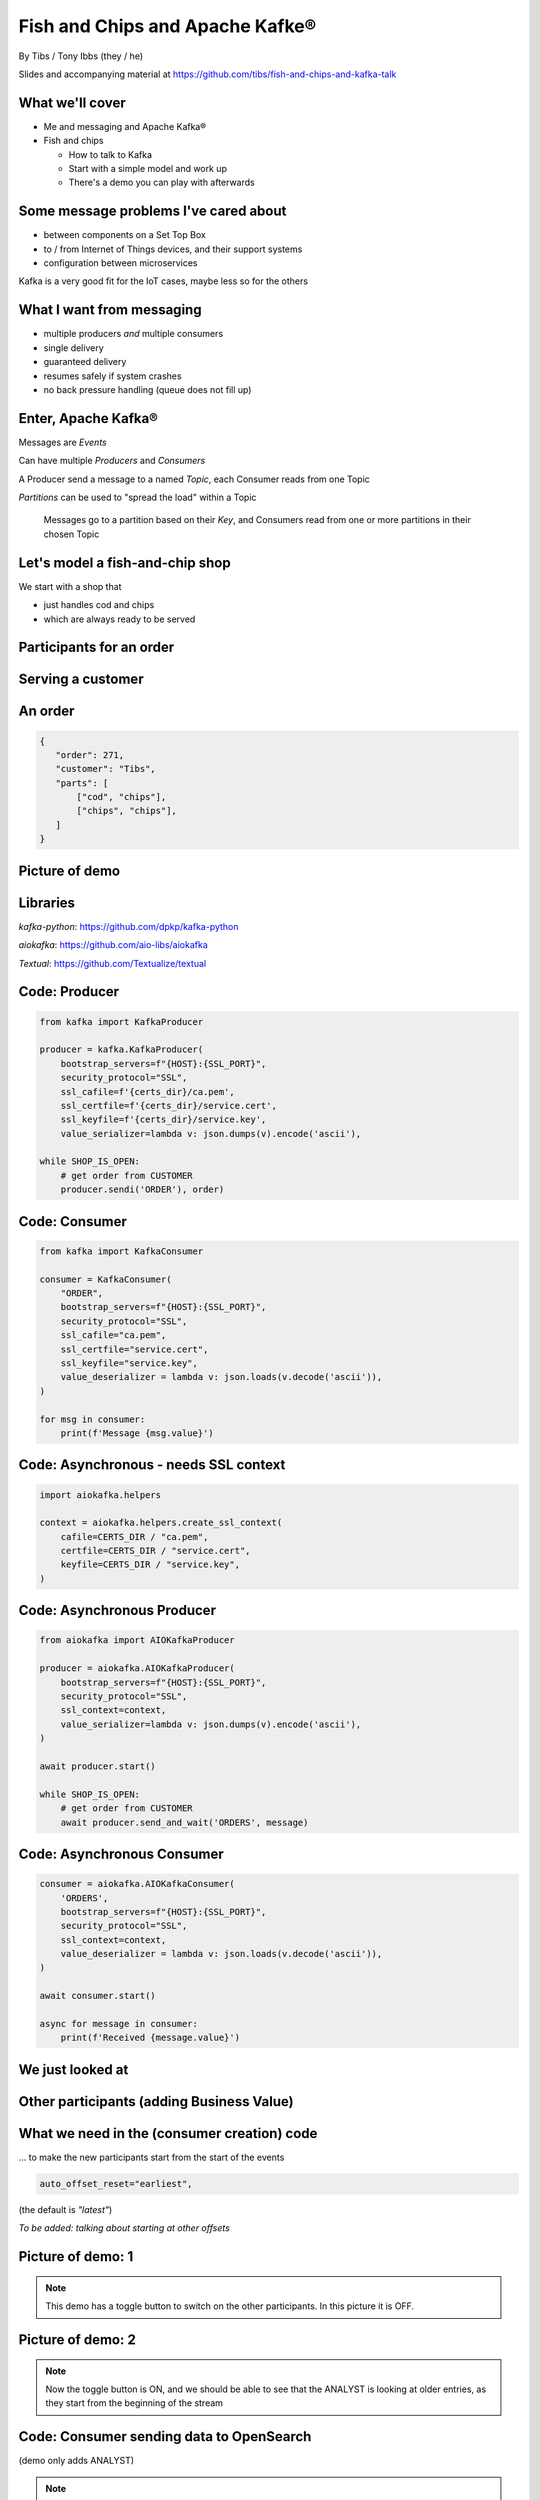 Fish and Chips and Apache Kafke®
================================


.. class:: title-slide-info

    By Tibs / Tony Ibbs (they / he)

    .. raw:: pdf

       Spacer 0 30

    Slides and accompanying material at https://github.com/tibs/fish-and-chips-and-kafka-talk

.. footer::

   *tony.ibbs@aiven.io* / *@much_of_a*

   .. Add a bit of space at the bottom of the footer, to stop the underlines
      running into the bottom of the slide
   .. raw:: pdf

      Spacer 0 5

What we'll cover
----------------

* Me and messaging and Apache Kafka®
* Fish and chips

  * How to talk to Kafka
  * Start with a simple model and work up
  * There's a demo you can play with afterwards


Some message problems I've cared about
--------------------------------------

* between components on a Set Top Box

* to / from Internet of Things devices, and their support systems

* configuration between microservices

Kafka is a very good fit for the IoT cases, maybe less so for the others

What I want from messaging
--------------------------

* multiple producers *and* multiple consumers
* single delivery
* guaranteed delivery
* resumes safely if system crashes
* no back pressure handling (queue does not fill up)

..
   Why not use a database?
   -----------------------

   I've seen people do this.

   It means you have to implement all the actual *messaging* stuff yourself

Enter, Apache Kafka®
--------------------

Messages are *Events*

Can have multiple *Producers* and *Consumers*

A Producer send a message to a named *Topic*,
each Consumer reads from one Topic

*Partitions* can be used to "spread the load" within a Topic

  Messages go to a partition based on their *Key*, and Consumers read from one or
  more partitions in their chosen Topic

Let's model a fish-and-chip shop
--------------------------------

We start with a shop that

* just handles cod and chips
* which are always ready to be served

Participants for an order
-------------------------

.. I need to improve the images (!)
   Also, probably worth trying out SVG to see if that's better quality

.. image:: images/Fish-Till-Preparer-Others-b.png
   :width: 90%

Serving a customer
------------------

.. raw:: pdf

   Spacer 0 30

.. TILL -> [ORDER] -> FOOD-PREPARER -> [READY] -> COUNTER

.. image:: images/Fish-Till-Preparer.png
   :width: 100%

An order
--------

.. code:: json

   {
      "order": 271,
      "customer": "Tibs",
      "parts": [
          ["cod", "chips"],
          ["chips", "chips"],
      ]
   }

Picture of demo
---------------

.. The demo window was set to 211x41, with the text size increased 4 times,
   and I captured just the "text" portion. I think bigger text would help, and
   the aspect ratio could be improved.

   It's also probably worth creating a new page format that allows me to use
   more of the slide without causing the next slide to be a blank widow slide.

.. image:: images/temp-screenshot.png
   :width: 78%

Libraries
---------

`kafka-python`: https://github.com/dpkp/kafka-python

`aiokafka`: https://github.com/aio-libs/aiokafka

`Textual`: https://github.com/Textualize/textual


Code: Producer
--------------

.. code:: python

    from kafka import KafkaProducer

    producer = kafka.KafkaProducer(
        bootstrap_servers=f"{HOST}:{SSL_PORT}",
        security_protocol="SSL",
        ssl_cafile=f'{certs_dir}/ca.pem',
        ssl_certfile=f'{certs_dir}/service.cert',
        ssl_keyfile=f'{certs_dir}/service.key',
        value_serializer=lambda v: json.dumps(v).encode('ascii'),

    while SHOP_IS_OPEN:
        # get order from CUSTOMER
        producer.sendi('ORDER'), order)

Code: Consumer
--------------

.. code:: python

    from kafka import KafkaConsumer

    consumer = KafkaConsumer(
        "ORDER",
        bootstrap_servers=f"{HOST}:{SSL_PORT}",
        security_protocol="SSL",
        ssl_cafile="ca.pem",
        ssl_certfile="service.cert",
        ssl_keyfile="service.key",
        value_deserializer = lambda v: json.loads(v.decode('ascii')),
    )

    for msg in consumer:
        print(f'Message {msg.value}')

Code: Asynchronous - needs SSL context
--------------------------------------

.. code:: python

    import aiokafka.helpers

    context = aiokafka.helpers.create_ssl_context(
        cafile=CERTS_DIR / "ca.pem",
        certfile=CERTS_DIR / "service.cert",
        keyfile=CERTS_DIR / "service.key",
    )

Code: Asynchronous Producer
---------------------------

.. code:: python

    from aiokafka import AIOKafkaProducer

    producer = aiokafka.AIOKafkaProducer(
        bootstrap_servers=f"{HOST}:{SSL_PORT}",
        security_protocol="SSL",
        ssl_context=context,
        value_serializer=lambda v: json.dumps(v).encode('ascii'),
    )

    await producer.start()

    while SHOP_IS_OPEN:
        # get order from CUSTOMER
        await producer.send_and_wait('ORDERS', message)

Code: Asynchronous Consumer
---------------------------

.. code:: python

    consumer = aiokafka.AIOKafkaConsumer(
        'ORDERS',
        bootstrap_servers=f"{HOST}:{SSL_PORT}",
        security_protocol="SSL",
        ssl_context=context,
        value_deserializer = lambda v: json.loads(v.decode('ascii')),
    )

    await consumer.start()

    async for message in consumer:
        print(f'Received {message.value}')

We just looked at
-----------------

.. raw:: pdf

   Spacer 0 30

.. TILL -> [ORDER] -> FOOD-PREPARER -> [READY] -> COUNTER

.. image:: images/Fish-Till-Preparer.png
   :width: 100%

Other participants (adding Business Value)
------------------------------------------

.. image:: images/Fish-Till-Preparer-Others-b.png
   :width: 90%

What we need in the (consumer creation) code
--------------------------------------------

... to make the new participants start from the start of the events

.. code:: python

        auto_offset_reset="earliest",

(the default is `"latest"`)

*To be added: talking about starting at other offsets*

Picture of demo: 1
------------------

.. note:: This demo has a toggle button to switch on the other participants.
          In this picture it is OFF.

Picture of demo: 2
------------------

.. note:: Now the toggle button is ON, and we should be able to see that the
          ANALYST is looking at older entries, as they start from the
          beginning of the stream

Code: Consumer sending data to OpenSearch
-----------------------------------------

(demo only adds ANALYST)

.. note:: Code for this case - show the loop that gets the next event
   and sends it to OpenSearch

More customers - add queues
---------------------------

Customers now queue at multiple TILLs, each TILL is a Producer.

Use the *queue number* as the key to split the events up into partitions

  *(Automatically split N queues between <N partitions as the number of
  partitions is increased (so it would be nice if these are both controllable
  in the demo)*

Diagram
-------

.. note:: Diagram with 3 TILLs but still 1 FOOD-PREPARER

An order with queues
--------------------

.. code:: json

   {
      "order": 271,
      "customer": "Tibs",
      "queue": 3,
      "parts": [
          ["cod", "chips"],
          ["chips", "chips"],
      ]
   }

How we alter the code
---------------------

.. code:: python

    # Use a key for hashed-partitioning
    producer.send('ORDERS', key=b'queue', value=order)

Demo picture: multiple producers
--------------------------------

.. note:: A picture of the demo showing multiple producers

But now the FOOD-PREPARER is too busy
-------------------------------------

So add multiple *consumers*

.. note:: Diagram with 3 TILLs and 2 FOOD-PREPARER (i.e., 3 > 2)

How we alter the code
---------------------

.. note:: Code

Demo picture: multiple producers and consumers
----------------------------------------------

.. note:: A picture of the demo showing multiple producers and multiple consumers

Summary so far
--------------

We know how to model the ordering and serving of our cod and chips

We know how to share the order information with other data users

We know how to scale with multiple Producers and Consumers


Cod or plaice
-------------

Plaice needs to be cooked

So we need a COOK to cook it

Participant changes - add COOK
------------------------------

.. image:: images/Fish-All-with-Cook.png
   :width: 58%

An order with plaice
--------------------

.. code:: json

   {
      "order": 271,
      "customer": "Tibs",
      "queue": 3,
      "parts": [
          ["cod", "chips"],
          ["chips", "chips"],
          ["plaice", "chips"],
      ]
   }

Picture of demo with COOK added
-------------------------------

.. note:: Picture of demo now we've got the COOK

Sophisticated model, with caching
---------------------------------

Use a Redis cache to simulate the hot cabinet

...only a brief explanation

Apache Kafka Connectors
-----------------------

These make it easier to connect Kafka to databases, OpenSearch, etc., without
needing to write Python (or whatever) code.

Final summary
-------------


We know how to model the ordering and serving of our cod and chips

We know how to share the order information with other data users

We know how to scale with multiple Producers and Consumers

We had a brief look at modelling "plaice" orders

We talked briefly about how one might model the hot cabinet in more detail

Acknowledgements
----------------

Apache,
Apache Kafka,
Kafka,
are either registered trademarks or trademarks of the Apache Software Foundation in the United States and/or other countries

OpenSearch and
PostgreSQL,
are trademarks and property of their respective owners.

.. I think I can omit the ``*`` in the context of the slides

Redis is a registered trademark of Redis Ltd. Any rights therein are reserved to Redis Ltd.

.. -----------------------------------------------------------------------------

.. raw:: pdf

    PageBreak twoColumnNarrowRight

Fin
---

Get a free trial of Aiven services at
https://console.aiven.io/signup/email

Also, we're hiring! See https://aiven.io/careers

Written in reStructuredText_, converted to PDF using rst2pdf_

..
    |cc-attr-sharealike| This slideshow is released under a
    `Creative Commons Attribution-ShareAlike 4.0 International License`_

Slides and accompanying material
|cc-attr-sharealike|
at https://github.com/tibs/fish-and-chips-and-kafka-talk

.. image:: images/qr_fish_chips_kafka.png
    :align: right
    :scale: 90%

.. And that's the end of the slideshow

.. |cc-attr-sharealike| image:: images/cc-attribution-sharealike-88x31.png
   :alt: CC-Attribution-ShareAlike image
   :align: middle

.. _`Creative Commons Attribution-ShareAlike 4.0 International License`: http://creativecommons.org/licenses/by-sa/4.0/

.. _`Write the Docs Prague 2022`: https://www.writethedocs.org/conf/prague/2022/
.. _reStructuredText: http://docutils.sourceforge.net/docs/ref/rst/restructuredtext.html
.. _rst2pdf: https://rst2pdf.org/
.. _Aiven: https://aiven.io/
.. _`Write the Docs slack`: https://writethedocs.slack.com
.. _`#testthedocs`: https://writethedocs.slack.com/archives/CBWQQ5E57
